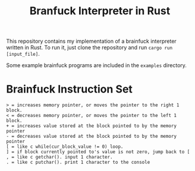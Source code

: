 #+title: Branfuck Interpreter in Rust

This repository contains my implementation of a brainfuck interpreter written in Rust. To run it, just clone the repository and run ~cargo run [input_file]~.

Some example brainfuck programs are included in the ~examples~ directory.

* Brainfuck Instruction Set
#+begin_src text
  > = increases memory pointer, or moves the pointer to the right 1 block.
  < = decreases memory pointer, or moves the pointer to the left 1 block.
  + = increases value stored at the block pointed to by the memory pointer
  - = decreases value stored at the block pointed to by the memory pointer
  [ = like c while(cur_block_value != 0) loop.
  ] = if block currently pointed to's value is not zero, jump back to [
  , = like c getchar(). input 1 character.
  . = like c putchar(). print 1 character to the console
#+end_src
